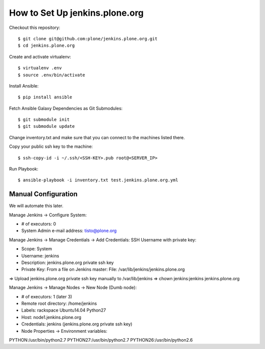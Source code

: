 ===============================================================================
How to Set Up jenkins.plone.org
===============================================================================

Checkout this repository::

  $ git clone git@github.com:plone/jenkins.plone.org.git 
  $ cd jenkins.plone.org

Create and activate virtualenv::

  $ virtualenv .env
  $ source .env/bin/activate

Install Ansible::

  $ pip install ansible

Fetch Ansible Galaxy Dependencies as Git Submodules::

  $ git submodule init
  $ git submodule update

Change inventory.txt and make sure that you can connect to the machines listed there.

Copy your public ssh key to the machine::

  $ ssh-copy-id -i ~/.ssh/<SSH-KEY>.pub root@<SERVER_IP>

Run Playbook::

  $ ansible-playbook -i inventory.txt test.jenkins.plone.org.yml


Manual Configuration
--------------------

We will automate this later.

Manage Jenkins -> Configure System:

* # of executors: 0
* System Admin e-mail address: tisto@plone.org

Manage Jenkins -> Manage Credentials -> Add Credentials: SSH Username with private key:

* Scope: System
* Username: jenkins
* Description: jenkins.plone.org private ssh key
* Private Key: From a file on Jenkins master: File: /var/lib/jenkins/jenkins.plone.org

=> Upload jenkins.plone.org private ssh key manually to /var/lib/jenkins
=> chown jenkins:jenkins jenkins.plone.org

Manage Jenkins -> Manage Nodes -> New Node (Dumb node):

* # of executors: 1 (later 3)
* Remote root directory: /home/jenkins
* Labels: rackspace Ubuntu14.04 Python27
* Host: node1.jenkins.plone.org
* Credentials: jenkins (jenkins.plone.org private ssh key)
* Node Properties -> Environment variables:

PYTHON:/usr/bin/python2.7
PYTHON27:/usr/bin/python2.7
PYTHON26:/usr/bin/python2.6

